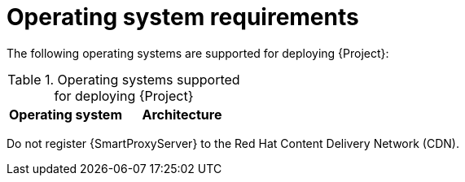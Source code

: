 :_mod-docs-content-type: REFERENCE

[id="operating-system-requirements"]
= Operating system requirements

The following operating systems are supported for deploying {Project}:

.Operating systems supported for deploying {Project}
[options="header"]
|====
| Operating system | Architecture
ifdef::foreman-el,katello,orcharhino[]
| {EL} 9 | x86_64 only
endif::[]
ifdef::satellite[]
| {RHEL} 9 | x86_64 only
endif::[]
ifdef::foreman-deb[]
| Debian 12 (Bookworm) | amd64
| Ubuntu 22.04 (Jammy) | amd64
endif::[]
|====

ifdef::foreman-el,katello,orcharhino[]
Installing {Project} on a system with Extra Packages for Enterprise Linux (EPEL) is not supported.
endif::[]

ifdef::satellite[]
You can install the operating system from a disc, local ISO image, Kickstart, or any other method that Red{nbsp}Hat supports.

Red{nbsp}Hat {ProductName} is supported on the latest version of {RHEL} 9 available at the time of installation.
Previous versions of {RHEL} including EUS or z-stream are not supported.

Red{nbsp}Hat {ProductName} requires a {RHEL} installation with the `@Base` package group with no other package-set modifications, and without third-party configurations or software not directly necessary for the direct operation of the server.
This restriction includes hardening and other non-Red{nbsp}Hat security software.
If you require such software in your infrastructure, install and verify a complete working {ProductName} first, then create a backup of the system before adding any non-Red{nbsp}Hat software.
endif::[]

ifeval::["{context}" == "{smart-proxy-context}"]
Do not register {SmartProxyServer} to the Red{nbsp}Hat Content Delivery Network (CDN).
endif::[]

ifdef::foreman-el,katello,orcharhino[]
.Additional resources

* {PlanningDocURL}Enterprise_Linux[Glossary term for {EL}]
endif::[]
